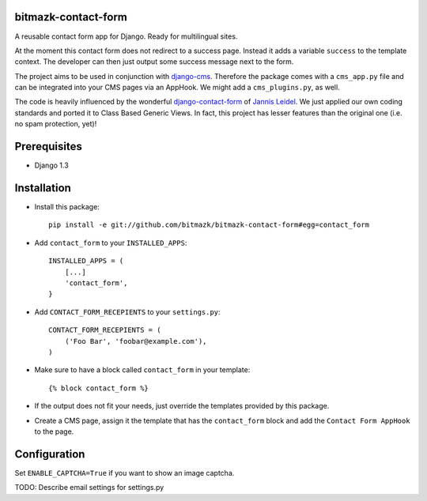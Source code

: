bitmazk-contact-form
====================

A reusable contact form app for Django. Ready for multilingual sites.

At the moment this contact form does not redirect to a success page. Instead
it adds a variable ``success`` to the template context. The developer can then
just output some success message next to the form.

The project aims to be used in conjunction with `django-cms
<https://github.com/divio/django-cms>`_. Therefore the package comes with a
``cms_app.py`` file and can be integrated into your CMS pages via an AppHook.
We might add a ``cms_plugins.py``, as well.

The code is heavily influenced by the wonderful `django-contact-form
<https://github.com/jezdez/django-contact-form>`_ of `Jannis Leidel
<https://github.com/jezdez>`_. We just applied our own coding standards and
ported it to Class Based Generic Views. In fact, this project has lesser
features than the original one (i.e. no spam protection, yet)!

Prerequisites
=============

- Django 1.3

Installation
============

* Install this package::

    pip install -e git://github.com/bitmazk/bitmazk-contact-form#egg=contact_form

* Add ``contact_form`` to your ``INSTALLED_APPS``::

    INSTALLED_APPS = (
        [...]
        'contact_form',
    }

* Add ``CONTACT_FORM_RECEPIENTS`` to your ``settings.py``::

    CONTACT_FORM_RECEPIENTS = (
        ('Foo Bar', 'foobar@example.com'),
    )

* Make sure to have a block called ``contact_form`` in your template::

  {% block contact_form %}

* If the output does not fit your needs, just override the templates provided
  by this package.

* Create a CMS page, assign it the template that has the ``contact_form`` block
  and add the ``Contact Form AppHook`` to the page.

Configuration
=============

Set ``ENABLE_CAPTCHA=True`` if you want to show an image captcha.

TODO: Describe email settings for settings.py

